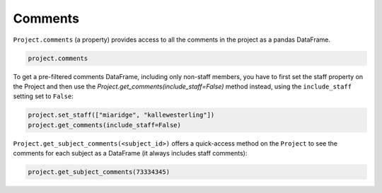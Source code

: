 Comments
########

``Project.comments`` (a property) provides access to all the comments in the project as a pandas DataFrame.

.. code-block:: python
    
    project.comments

To get a pre-filtered comments DataFrame, including only non-staff members, you have to first set the staff property on the Project and then use the `Project.get_comments(include_staff=False)` method instead, using the ``include_staff`` setting set to ``False``:

.. code-block:: python
    
    project.set_staff(["miaridge", "kallewesterling"])
    project.get_comments(include_staff=False)

``Project.get_subject_comments(<subject_id>)`` offers a quick-access method on the ``Project`` to see the comments for each subject as a DataFrame (it always includes staff comments):

.. code-block:: python
    
    project.get_subject_comments(73334345)
